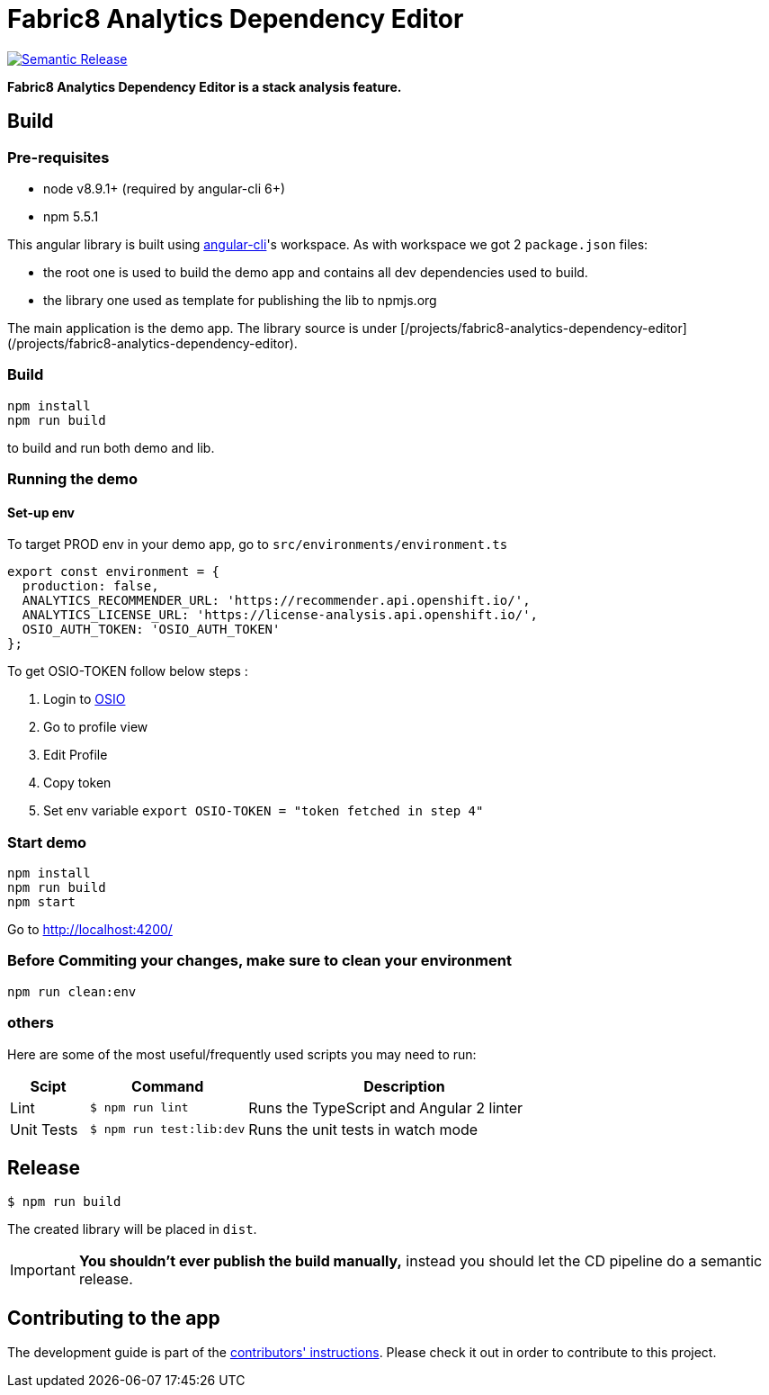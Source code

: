 = Fabric8 Analytics Dependency Editor

image:https://img.shields.io/badge/%20%20%F0%9F%93%A6%F0%9F%9A%80-semantic%20release-b4d455.svg[Semantic Release, link="https://github.com/semantic-release/semantic-release"]

**Fabric8 Analytics Dependency Editor is a stack analysis feature.** 

== Build

=== Pre-requisites
* node v8.9.1+ (required by angular-cli 6+)
* npm 5.5.1

This angular library is built using https://github.com/angular/angular-cli/wiki[angular-cli]'s workspace.
As with workspace we got 2 `package.json` files:

- the root one is used to build the demo app and contains all dev dependencies used to build.
- the library one used as template for publishing the lib to npmjs.org

The main application is the demo app. The library source is under [/projects/fabric8-analytics-dependency-editor](/projects/fabric8-analytics-dependency-editor).

=== Build
----
npm install
npm run build
----
to build and run both demo and lib.

=== Running the demo

==== Set-up env
To target PROD env in your demo app, go to `src/environments/environment.ts`

```
export const environment = {
  production: false,
  ANALYTICS_RECOMMENDER_URL: 'https://recommender.api.openshift.io/',
  ANALYTICS_LICENSE_URL: 'https://license-analysis.api.openshift.io/',
  OSIO_AUTH_TOKEN: 'OSIO_AUTH_TOKEN'
};

```
To get OSIO-TOKEN follow below steps :

1. Login to https://openshift.io/[OSIO]

2. Go to profile view

3. Edit Profile

4. Copy token

5. Set env variable
    `export OSIO-TOKEN = "token fetched in step 4"`

=== Start demo
----
npm install
npm run build
npm start
----
Go to http://localhost:4200/

=== Before Commiting your changes, make sure to clean your environment
----
npm run clean:env
----


=== others
Here are some of the most useful/frequently used scripts you may need to run:

[cols="1,2,4", options="header"]
|===
|Scipt
|Command
|Description

|Lint
|`$ npm run lint`
|Runs the TypeScript and Angular 2 linter

|Unit Tests
|`$ npm run test:lib:dev`
|Runs the unit tests in watch mode

|`$ npm run test:lib`
|Runs the unit tests
|===

== Release

----
$ npm run build
----

The created library will be placed in `dist`.

IMPORTANT: *You shouldn't ever publish the build manually,* instead you should
let the CD pipeline do a semantic release.

== Contributing to the app

The development guide is part of the link:./CONTRIBUTING.adoc[contributors' 
instructions]. Please check it out in order to contribute to this project. 
